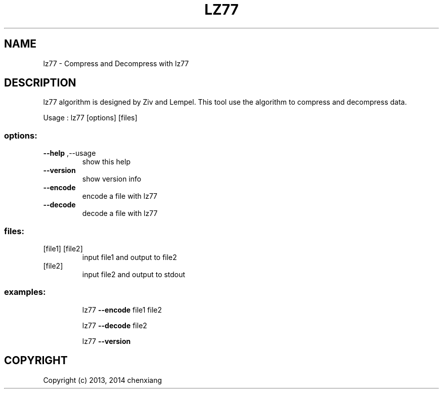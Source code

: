 .\" DO NOT MODIFY THIS FILE!  It was generated by help2man 1.40.12.
.TH LZ77 "1" "November 2014" "lz77 1.0.0" "User Commands"
.SH NAME
lz77 \- Compress and Decompress with lz77
.SH DESCRIPTION
lz77 algorithm is designed by Ziv and Lempel. This tool use the
algorithm to compress and decompress data.
.PP
Usage : lz77 [options] [files]
.SS "options:"
.TP
\fB\-\-help\fR ,\-\-usage
show this help
.TP
\fB\-\-version\fR
show version info
.TP
\fB\-\-encode\fR
encode a file with lz77
.TP
\fB\-\-decode\fR
decode a file with lz77
.SS "files:"
.TP
[file1] [file2]
input file1 and output to file2
.TP
[file2]
input file2 and output to stdout
.SS "examples:"
.IP
lz77 \fB\-\-encode\fR file1 file2
.IP
lz77 \fB\-\-decode\fR file2
.IP
lz77 \fB\-\-version\fR
.SH COPYRIGHT
Copyright (c) 2013, 2014 chenxiang
